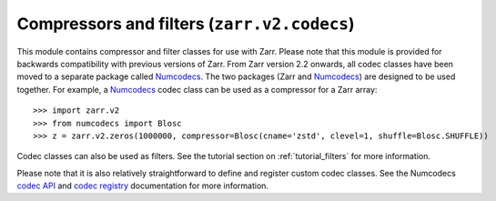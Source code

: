 Compressors and filters (``zarr.v2.codecs``)
============================================
.. module:: zarr.codecs

This module contains compressor and filter classes for use with Zarr. Please note that this module
is provided for backwards compatibility with previous versions of Zarr. From Zarr version 2.2
onwards, all codec classes have been moved to a separate package called Numcodecs_. The two
packages (Zarr and Numcodecs_) are designed to be used together. For example, a Numcodecs_ codec
class can be used as a compressor for a Zarr array::

    >>> import zarr.v2
    >>> from numcodecs import Blosc
    >>> z = zarr.v2.zeros(1000000, compressor=Blosc(cname='zstd', clevel=1, shuffle=Blosc.SHUFFLE))

Codec classes can also be used as filters. See the tutorial section on :ref:`tutorial_filters`
for more information.

Please note that it is also relatively straightforward to define and register custom codec
classes. See the Numcodecs `codec API <https://numcodecs.readthedocs.io/en/latest/abc.html>`_ and
`codec registry <https://numcodecs.readthedocs.io/en/latest/registry.html>`_ documentation for more
information.

.. _Numcodecs: https://numcodecs.readthedocs.io/
